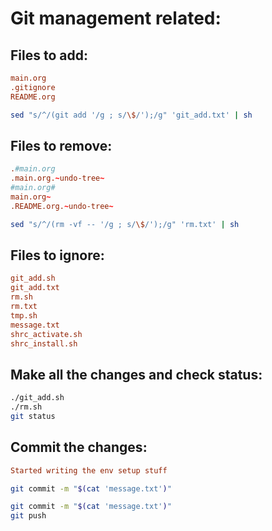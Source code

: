 * Git management related:

** Files to add:
#+begin_src conf :tangle git_add.txt
  main.org
  .gitignore
  README.org
#+end_src

#+begin_src sh :shebang #!/bin/sh :tangle git_add.sh :results output
  sed "s/^/(git add '/g ; s/\$/');/g" 'git_add.txt' | sh
#+end_src

#+RESULTS:

** Files to remove:
#+begin_src conf :tangle rm.txt
  .#main.org
  .main.org.~undo-tree~
  #main.org#
  main.org~
  .README.org.~undo-tree~
#+end_src

#+begin_src sh :shebang #!/bin/sh :tangle rm.sh :results output
  sed "s/^/(rm -vf -- '/g ; s/\$/');/g" 'rm.txt' | sh
#+end_src

#+RESULTS:
: removed '.#main.org'

** Files to ignore:
#+begin_src conf :tangle .gitignore
  git_add.sh
  git_add.txt
  rm.sh
  rm.txt
  tmp.sh
  message.txt
  shrc_activate.sh
  shrc_install.sh
#+end_src

** Make all the changes and check status:
#+begin_src sh :shebang #!/bin/sh :results output
  ./git_add.sh
  ./rm.sh
  git status
#+end_src

#+RESULTS:
#+begin_example
removed '.main.org.~undo-tree~'
removed '.README.org.~undo-tree~'
On branch main
Your branch is up to date with 'origin/main'.

Changes to be committed:
  (use "git restore --staged <file>..." to unstage)
	modified:   .gitignore
	new file:   README.org
	modified:   main.org

#+end_example

** Commit the changes:
#+begin_src conf :tangle message.txt
  Started writing the env setup stuff
#+end_src

#+begin_src sh :shebang #!/bin/sh :results output
  git commit -m "$(cat 'message.txt')"
#+end_src

#+RESULTS:
: [main b498dad] First commit after writing the controlling codes
:  1 file changed, 10 insertions(+), 4 deletions(-)

#+begin_src sh :shebang #!/bin/sh :results output
  git commit -m "$(cat 'message.txt')"
  git push 
#+end_src

#+RESULTS:
: [main 9f14c50] First commit after writing the controlling codes
:  1 file changed, 11 insertions(+), 16 deletions(-)
